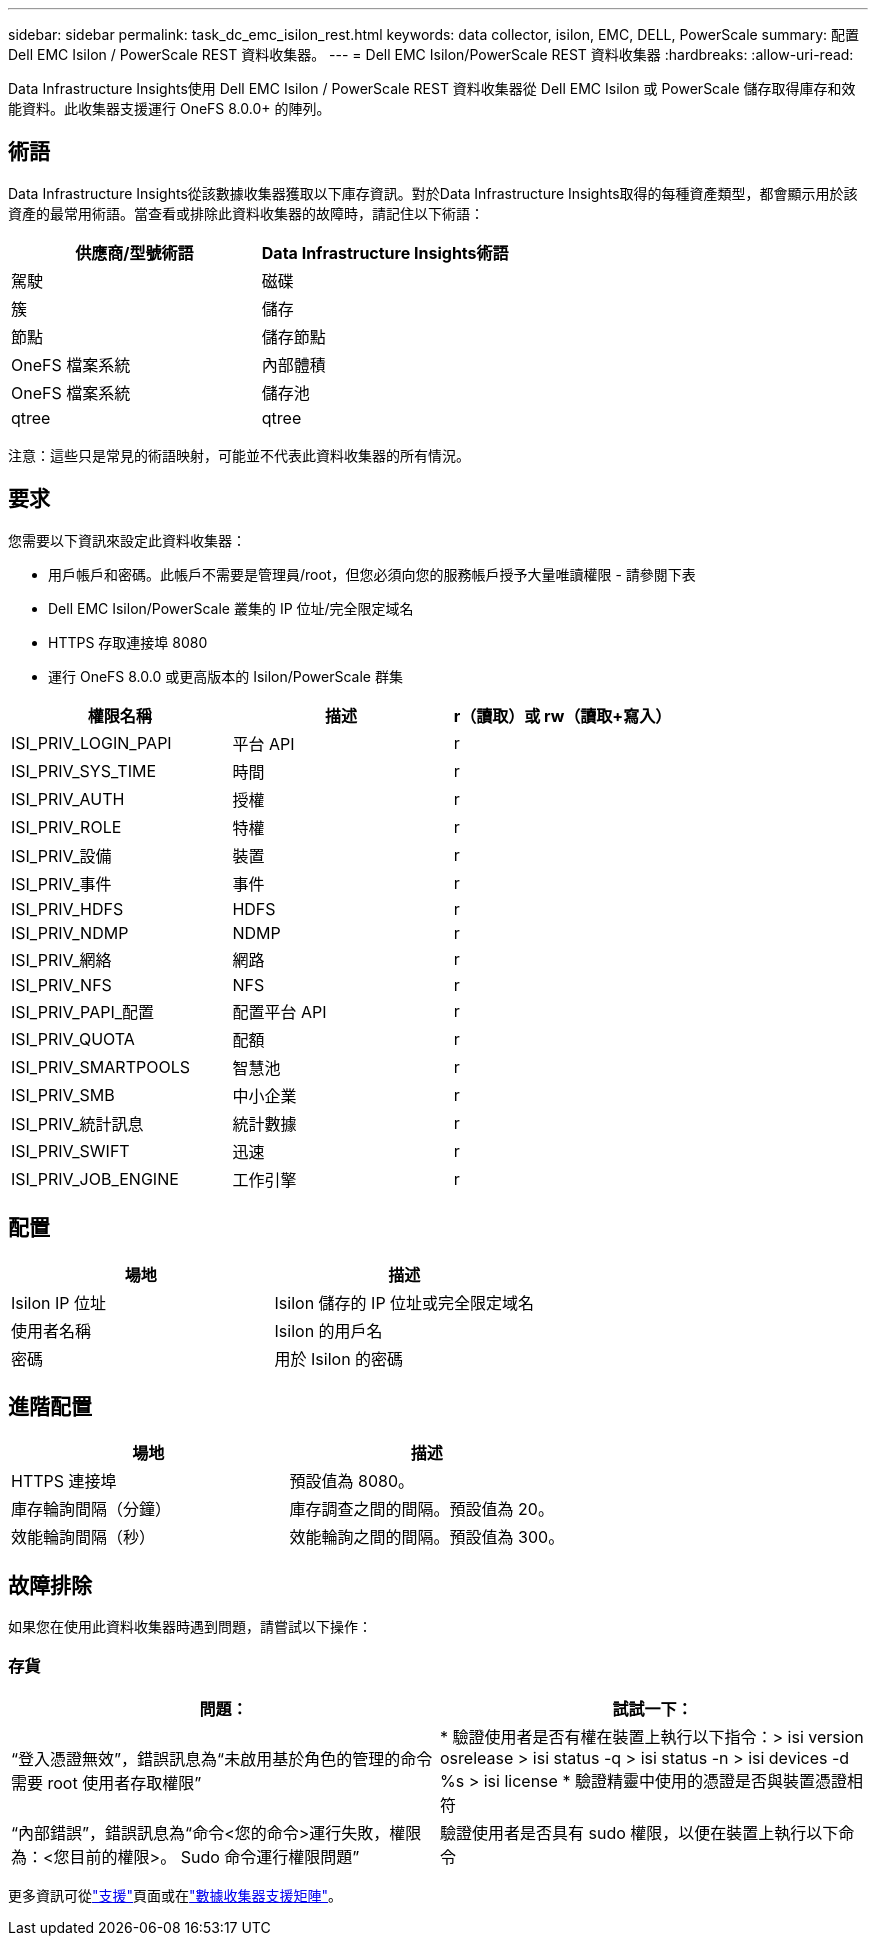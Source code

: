 ---
sidebar: sidebar 
permalink: task_dc_emc_isilon_rest.html 
keywords: data collector, isilon, EMC, DELL, PowerScale 
summary: 配置 Dell EMC Isilon / PowerScale REST 資料收集器。 
---
= Dell EMC Isilon/PowerScale REST 資料收集器
:hardbreaks:
:allow-uri-read: 


[role="lead"]
Data Infrastructure Insights使用 Dell EMC Isilon / PowerScale REST 資料收集器從 Dell EMC Isilon 或 PowerScale 儲存取得庫存和效能資料。此收集器支援運行 OneFS 8.0.0+ 的陣列。



== 術語

Data Infrastructure Insights從該數據收集器獲取以下庫存資訊。對於Data Infrastructure Insights取得的每種資產類型，都會顯示用於該資產的最常用術語。當查看或排除此資料收集器的故障時，請記住以下術語：

[cols="2*"]
|===
| 供應商/型號術語 | Data Infrastructure Insights術語 


| 駕駛 | 磁碟 


| 簇 | 儲存 


| 節點 | 儲存節點 


| OneFS 檔案系統 | 內部體積 


| OneFS 檔案系統 | 儲存池 


| qtree | qtree 
|===
注意：這些只是常見的術語映射，可能並不代表此資料收集器的所有情況。



== 要求

您需要以下資訊來設定此資料收集器：

* 用戶帳戶和密碼。此帳戶不需要是管理員/root，但您必須向您的服務帳戶授予大量唯讀權限 - 請參閱下表
* Dell EMC Isilon/PowerScale 叢集的 IP 位址/完全限定域名
* HTTPS 存取連接埠 8080
* 運行 OneFS 8.0.0 或更高版本的 Isilon/PowerScale 群集


[cols="3*"]
|===
| 權限名稱 | 描述 | r（讀取）或 rw（讀取+寫入） 


| ISI_PRIV_LOGIN_PAPI | 平台 API | r 


| ISI_PRIV_SYS_TIME | 時間 | r 


| ISI_PRIV_AUTH | 授權 | r 


| ISI_PRIV_ROLE | 特權 | r 


| ISI_PRIV_設備 | 裝置 | r 


| ISI_PRIV_事件 | 事件 | r 


| ISI_PRIV_HDFS | HDFS | r 


| ISI_PRIV_NDMP | NDMP | r 


| ISI_PRIV_網絡 | 網路 | r 


| ISI_PRIV_NFS | NFS | r 


| ISI_PRIV_PAPI_配置 | 配置平台 API | r 


| ISI_PRIV_QUOTA | 配額 | r 


| ISI_PRIV_SMARTPOOLS | 智慧池 | r 


| ISI_PRIV_SMB | 中小企業 | r 


| ISI_PRIV_統計訊息 | 統計數據 | r 


| ISI_PRIV_SWIFT | 迅速 | r 


| ISI_PRIV_JOB_ENGINE | 工作引擎 | r 
|===


== 配置

[cols="2*"]
|===
| 場地 | 描述 


| Isilon IP 位址 | Isilon 儲存的 IP 位址或完全限定域名 


| 使用者名稱 | Isilon 的用戶名 


| 密碼 | 用於 Isilon 的密碼 
|===


== 進階配置

[cols="2*"]
|===
| 場地 | 描述 


| HTTPS 連接埠 | 預設值為 8080。 


| 庫存輪詢間隔（分鐘） | 庫存調查之間的間隔。預設值為 20。 


| 效能輪詢間隔（秒） | 效能輪詢之間的間隔。預設值為 300。 
|===


== 故障排除

如果您在使用此資料收集器時遇到問題，請嘗試以下操作：



=== 存貨

[cols="2*"]
|===
| 問題： | 試試一下： 


| “登入憑證無效”，錯誤訊息為“未啟用基於角色的管理的命令需要 root 使用者存取權限” | * 驗證使用者是否有權在裝置上執行以下指令：> isi version osrelease > isi status -q > isi status -n > isi devices -d %s > isi license * 驗證精靈中使用的憑證是否與裝置憑證相符 


| “內部錯誤”，錯誤訊息為“命令<您的命令>運行失敗，權限為：<您目前的權限>。  Sudo 命令運行權限問題” | 驗證使用者是否具有 sudo 權限，以便在裝置上執行以下命令 
|===
更多資訊可從link:concept_requesting_support.html["支援"]頁面或在link:reference_data_collector_support_matrix.html["數據收集器支援矩陣"]。
